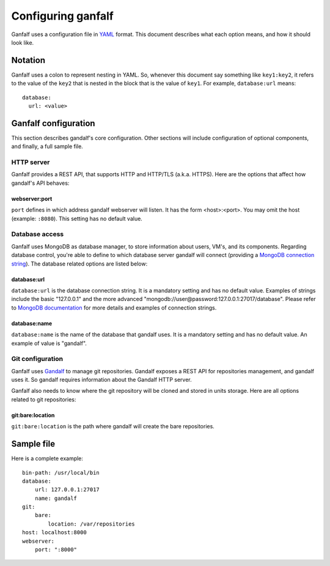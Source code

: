 ===================
Configuring ganfalf
===================

Ganfalf uses a configuration file in `YAML <http://www.yaml.org/>`_ format. This
document describes what each option means, and how it should look like.

Notation
========

Ganfalf uses a colon to represent nesting in YAML. So, whenever this document say
something like ``key1:key2``, it refers to the value of the ``key2`` that is
nested in the block that is the value of ``key1``. For example,
``database:url`` means:

.. highlight:: yaml

::

    database:
      url: <value>

Ganfalf configuration
=====================

This section describes gandalf's core configuration. Other sections will include
configuration of optional components, and finally, a full sample file.

HTTP server
-----------

Ganfalf provides a REST API, that supports HTTP and HTTP/TLS (a.k.a. HTTPS). Here
are the options that affect how gandalf's API behaves:

webserver:port
++++++++++++++

``port`` defines in which address gandalf webserver will listen. It has the
form <host>:<port>. You may omit the host (example: ``:8080``). This setting
has no default value.

Database access
---------------

Ganfalf uses MongoDB as database manager, to store information about users, VM's,
and its components. Regarding database control, you're able to define to which
database server gandalf will connect (providing a `MongoDB connection string
<http://docs.mongodb.org/manual/reference/connection-string/>`_). The database
related options are listed below:

database:url
++++++++++++

``database:url`` is the database connection string. It is a mandatory setting
and has no default value. Examples of strings include the basic "127.0.0.1" and
the more advanced "mongodb://user@password:127.0.0.1:27017/database". Please
refer to `MongoDB documentation
<http://docs.mongodb.org/manual/reference/connection-string/>`_ for more
details and examples of connection strings.

database:name
+++++++++++++

``database:name`` is the name of the database that gandalf uses. It is a
mandatory setting and has no default value. An example of value is "gandalf".

Git configuration
-----------------

Ganfalf uses `Gandalf <https://github.com/globocom/gandalf>`_ to manage git
repositories. Gandalf exposes a REST API for repositories management, and gandalf
uses it. So gandalf requires information about the Gandalf HTTP server.

Ganfalf also needs to know where the git repository will be cloned and stored in
units storage. Here are all options related to git repositories:

git:bare:location
+++++++++++++++++

``git:bare:location`` is the path where gandalf will create the bare repositories.

Sample file
===========

Here is a complete example:

.. highlight:: yaml

::

    bin-path: /usr/local/bin
    database:
        url: 127.0.0.1:27017
        name: gandalf
    git:
        bare:
            location: /var/repositories
    host: localhost:8000
    webserver:
        port: ":8000"
